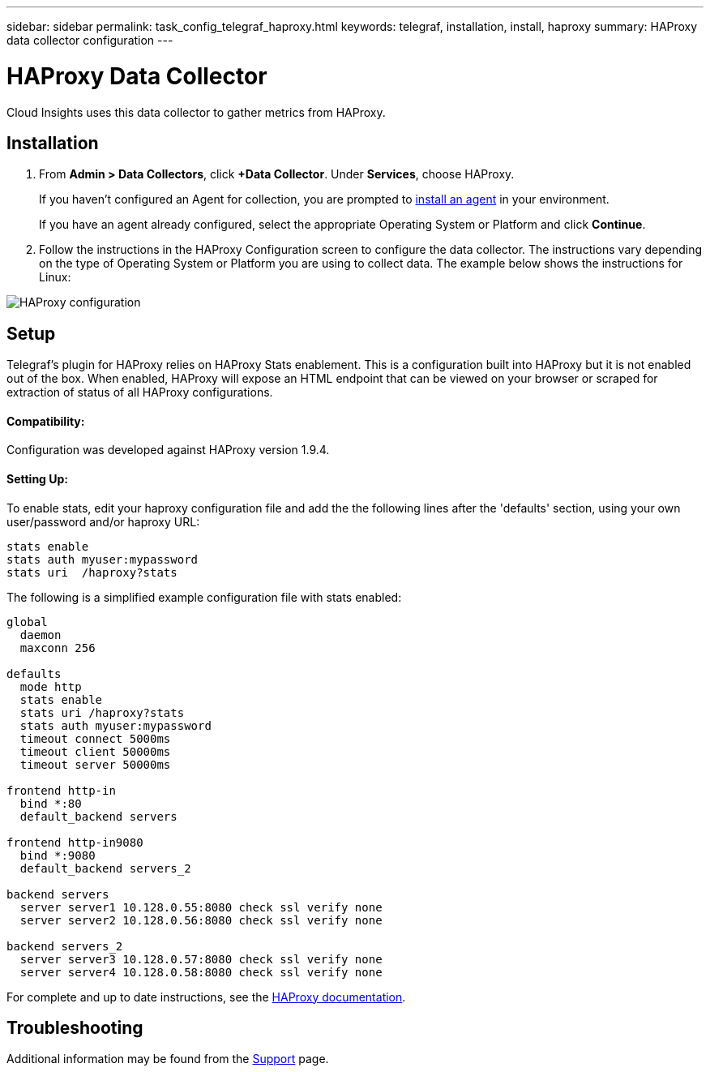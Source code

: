 ---
sidebar: sidebar
permalink: task_config_telegraf_haproxy.html
keywords: telegraf, installation, install, haproxy
summary: HAProxy data collector configuration
---

= HAProxy Data Collector

:toc: macro
:hardbreaks:
:toclevels: 1
:nofooter:
:icons: font
:linkattrs:
:imagesdir: ./media/

[.lead]
Cloud Insights uses this data collector to gather metrics from HAProxy.

== Installation

. From *Admin > Data Collectors*, click *+Data Collector*. Under *Services*, choose HAProxy.
+
If you haven't configured an Agent for collection, you are prompted to link:task_config_telegraf_agent.html[install an agent] in your environment.
+
If you have an agent already configured, select the appropriate Operating System or Platform and click *Continue*.

. Follow the instructions in the HAProxy Configuration screen to configure the data collector. The instructions vary depending on the type of Operating System or Platform you are using to collect data. The example below shows the instructions for Linux:

image:HAProxyDCConfigLinux.png[HAProxy configuration]

== Setup

Telegraf's plugin for HAProxy relies on HAProxy Stats enablement. This is a configuration built into HAProxy but it is not enabled out of the box. When enabled, HAProxy will expose an HTML endpoint that can be viewed on your browser or scraped for extraction of status of all HAProxy configurations.

==== Compatibility:
Configuration was developed against HAProxy version 1.9.4.

==== Setting Up:

To enable stats, edit your haproxy configuration file and add the the following lines after the 'defaults' section, using your own user/password and/or haproxy URL:

----
stats enable
stats auth myuser:mypassword
stats uri  /haproxy?stats
----

The following is a simplified example configuration file with stats enabled:

----
global
  daemon
  maxconn 256
 
defaults
  mode http
  stats enable
  stats uri /haproxy?stats
  stats auth myuser:mypassword
  timeout connect 5000ms
  timeout client 50000ms
  timeout server 50000ms
 
frontend http-in
  bind *:80
  default_backend servers
 
frontend http-in9080
  bind *:9080
  default_backend servers_2
 
backend servers
  server server1 10.128.0.55:8080 check ssl verify none
  server server2 10.128.0.56:8080 check ssl verify none
 
backend servers_2  
  server server3 10.128.0.57:8080 check ssl verify none
  server server4 10.128.0.58:8080 check ssl verify none
----

For complete and up to date instructions, see the link:https://cbonte.github.io/haproxy-dconv/1.8/configuration.html#4-stats%20enable[HAProxy documentation].


== Troubleshooting

Additional information may be found from the link:concept_requesting_support.html[Support] page.
